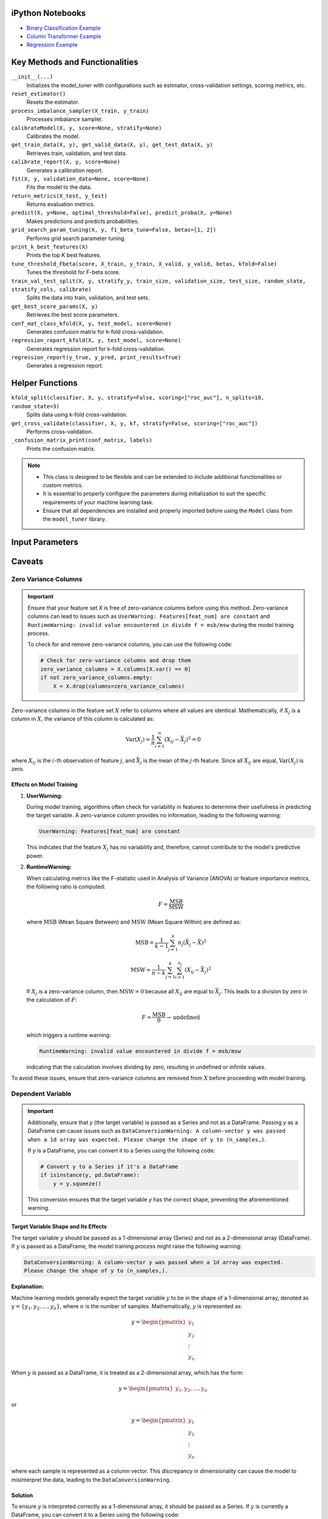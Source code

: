 .. _usage_guide:

.. _target-link:

.. raw:: html

   <div class="no-click">

.. image:: /../assets/ModelTunerTarget.png
   :alt: Model Tuner Logo
   :align: left
   :width: 250px

.. raw:: html

   </div>

.. raw:: html

   <div style="height: 150px;"></div>

\



iPython Notebooks
===================

- `Binary Classification Example <https://colab.research.google.com/drive/1D9nl8rLdwxPEpiZplsU0I0lFSAec7NzP?authuser=1#scrollTo=tumIjsNpSAKC&uniqifier=1>`_  

- `Column Transformer Example <https://colab.research.google.com/drive/1ujLL2mRtIWwGamnpWKIo2f271_Q103t-?usp=sharing#scrollTo=uMxyy0yvd2xQ>`_

- `Regression Example <https://colab.research.google.com/drive/151kdlsW-WyJ0pwwt_iWpjXDuqj1Ktam_?authuser=1#scrollTo=UhfZKVoq3sAN>`_


Key Methods and Functionalities
========================================

``__init__(...)``
    Initializes the model_tuner with configurations such as estimator, cross-validation settings, scoring metrics, etc.

``reset_estimator()``
    Resets the estimator.

``process_imbalance_sampler(X_train, y_train)``
    Processes imbalance sampler.

``calibrateModel(X, y, score=None, stratify=None)``
    Calibrates the model.

``get_train_data(X, y), get_valid_data(X, y), get_test_data(X, y)``
    Retrieves train, validation, and test data.

``calibrate_report(X, y, score=None)``
    Generates a calibration report.

``fit(X, y, validation_data=None, score=None)``
    Fits the model to the data.

``return_metrics(X_test, y_test)``
    Returns evaluation metrics.

``predict(X, y=None, optimal_threshold=False), predict_proba(X, y=None)``
    Makes predictions and predicts probabilities.

``grid_search_param_tuning(X, y, f1_beta_tune=False, betas=[1, 2])``
    Performs grid search parameter tuning.

``print_k_best_features(X)``
    Prints the top K best features.

``tune_threshold_Fbeta(score, X_train, y_train, X_valid, y_valid, betas, kfold=False)``
    Tunes the threshold for F-beta score.

``train_val_test_split(X, y, stratify_y, train_size, validation_size, test_size, random_state, stratify_cols, calibrate)``
    Splits the data into train, validation, and test sets.

``get_best_score_params(X, y)``
    Retrieves the best score parameters.

``conf_mat_class_kfold(X, y, test_model, score=None)``
    Generates confusion matrix for k-fold cross-validation.

``regression_report_kfold(X, y, test_model, score=None)``
    Generates regression report for k-fold cross-validation.

``regression_report(y_true, y_pred, print_results=True)``
    Generates a regression report.


Helper Functions
=================

``kfold_split(classifier, X, y, stratify=False, scoring=["roc_auc"], n_splits=10, random_state=3)`` 
      Splits data using k-fold cross-validation.

``get_cross_validate(classifier, X, y, kf, stratify=False, scoring=["roc_auc"])``
      Performs cross-validation.

``_confusion_matrix_print(conf_matrix, labels)``
      Prints the confusion matrix.


.. note::

   - This class is designed to be flexible and can be extended to include additional functionalities or custom metrics.
   - It is essential to properly configure the parameters during initialization to suit the specific requirements of your machine learning task.
   - Ensure that all dependencies are installed and properly imported before using the ``Model`` class from the ``model_tuner`` library.

Input Parameters
=====================

.. function:: Model(name, estimator_name, estimator, calibrate, kfold, imbalance_sampler, train_size, validation_size, test_size, stratify_y, stratify_cols, drop_strat_feat, grid, scoring, n_splits, random_state, n_jobs, display, feature_names, randomized_grid, n_iter, trained, pipeline, scaler_type, impute_strategy, impute, pipeline_steps, xgboost_early, selectKBest, model_type, class_labels, multi_label, calibration_method, custom_scorer)

   :param name: A name for the model, useful for identifying the model in outputs and logs.
   :type name: str
   :param estimator_name: The prefix for the estimator used in the pipeline. This is used in parameter tuning (e.g., estimator_name + ``__param_name``).
   :type estimator_name: str
   :param estimator: The machine learning model to be tuned and trained.
   :type estimator: object
   :param calibrate: Whether to calibrate the classifier. Default is False.
   :type calibrate: bool, optional
   :param kfold: Whether to use k-fold cross-validation. Default is False.
   :type kfold: bool, optional
   :param imbalance_sampler: An imbalanced data sampler from the imblearn library, e.g., ``RandomUnderSampler`` or ``RandomOverSampler``.
   :type imbalance_sampler: object, optional
   :param train_size: Proportion of the data to use for training. Default is 0.6.
   :type train_size: float, optional
   :param validation_size: Proportion of the data to use for validation. Default is 0.2.
   :type validation_size: float, optional
   :param test_size: Proportion of the data to use for testing. Default is 0.2.
   :type test_size: float, optional
   :param stratify_y: Whether to stratify by the target variable during train/validation/test split. Default is ``False``.
   :type stratify_y: bool, optional
   :param stratify_cols: List of columns to stratify by during train/validation/test split. Default is ``None``.
   :type stratify_cols: list, optional
   :param drop_strat_feat: List of columns to drop after stratification. Default is ``None``.
   :type drop_strat_feat: list, optional
   :param grid: Hyperparameter grid for tuning.
   :type grid: list of dict
   :param scoring: Scoring metrics for evaluation.
   :type scoring: list of str
   :param n_splits: Number of splits for k-fold cross-validation. Default is ``10``.
   :type n_splits: int, optional
   :param random_state: Random state for reproducibility. Default is ``3``.
   :type random_state: int, optional
   :param n_jobs: Number of jobs to run in parallel for model fitting. Default is ``1``.
   :type n_jobs: int, optional
   :param display: Whether to display output messages during the tuning process. Default is ``True``.
   :type display: bool, optional
   :param feature_names: List of feature names. Default is ``None``.
   :type feature_names: list, optional
   :param randomized_grid: Whether to use randomized grid search. Default is ``False``.
   :type randomized_grid: bool, optional
   :param n_iter: Number of iterations for randomized grid search. Default is ``100``.
   :type n_iter: int, optional
   :param trained: Whether the model has been trained. Default is ``False``.
   :type trained: bool, optional
   :param pipeline: Whether to use a pipeline. Default is ``True``.
   :type pipeline: bool, optional
   :param scaler_type: Type of scaler to use. Options are ``min_max_scaler``, ``standard_scaler``, ``max_abs_scaler``, or ``None``. Default is ``min_max_scaler``.
   :type scaler_type: str, optional
   :param impute_strategy: Strategy for imputation. Options are ``mean``, ``median``, ``most_frequent``, or ``constant``. Default is ``mean``.
   :type impute_strategy: str, optional
   :param impute: Whether to impute missing values. Default is ``False``.
   :type impute: bool, optional
   :param pipeline_steps: List of pipeline steps. Default is ``[(min_max_scaler, MinMaxScaler())]``.
   :type pipeline_steps: list, optional
   :param xgboost_early: Whether to use early stopping for ``XGBoost``. Default is ``False``.
   :type xgboost_early: bool, optional
   :param selectKBest: Whether to select K best features. Default is ``False``.
   :type selectKBest: bool, optional
   :param model_type: Type of model, either ``classification`` or ``regression``. Default is ``classification``.
   :type model_type: str, optional
   :param class_labels: List of class labels for multi-class classification. Default is ``None``.
   :type class_labels: list, optional
   :param multi_label: Whether the problem is a multi-label classification problem. Default is ``False``.
   :type multi_label: bool, optional
   :param calibration_method: Method for calibration, options are ``sigmoid`` or ``isotonic``. Default is ``sigmoid``.
   :type calibration_method: str, optional
   :param custom_scorer: Custom scorers for evaluation. Default is ``[]``.
   :type custom_scorer: dict, optional


   :raises ImportError: If the ``bootstrapper`` module is not found or not installed.
   :raises ValueError: In various cases, such as when an invalid parameter is passed to Scikit-learn functions like ``cross_validate``, ``fit``, or ``train_test_split``, or if the shapes of ``X`` and ``y`` do not match during operations.
   :raises AttributeError: If an expected step in the pipeline (e.g., "imputer", "Resampler") is missing from ``self.estimator.named_steps``, or if ``self.PipelineClass`` or ``self.estimator`` is not properly initialized.
   :raises TypeError: If an incorrect type is passed to a function or method, such as passing ``None`` where a numerical value or a non-NoneType object is expected.
   :raises IndexError: If the dimensions of the confusion matrix are incorrect or unexpected in ``_confusion_matrix_print_ML`` or ``_confusion_matrix_print``.
   :raises KeyError: If a key is not found in a dictionary, such as when accessing ``self.best_params_per_score`` with a score that is not in the dictionary, or when accessing configuration keys in the ``summarize_auto_keras_params`` method.
   :raises RuntimeError: If there is an unexpected issue during model fitting or transformation that does not fit into the other categories of exceptions.


Caveats
=========

Zero Variance Columns
-----------------------

.. important::

   Ensure that your feature set `X` is free of zero-variance columns before using this method. 
   Zero-variance columns can lead to issues such as ``UserWarning: Features[feat_num] are constant`` 
   and ``RuntimeWarning: invalid value encountered in divide f = msb/msw`` during the model training process.

   To check for and remove zero-variance columns, you can use the following code:

   .. code-block:: python

      # Check for zero-variance columns and drop them
      zero_variance_columns = X.columns[X.var() == 0]
      if not zero_variance_columns.empty:
          X = X.drop(columns=zero_variance_columns)

Zero-variance columns in the feature set :math:`X` refer to columns where all values are identical.
Mathematically, if :math:`X_j` is a column in :math:`X`, the variance of this column is calculated as:

.. math::

   \text{Var}(X_j) = \frac{1}{n} \sum_{i=1}^{n} (X_{ij} - \bar{X}_j)^2 = 0

where :math:`X_{ij}` is the :math:`i`-th observation of feature :math:`j`, and :math:`\bar{X}_j` is the mean of the :math:`j`-th feature. 
Since all :math:`X_{ij}` are equal, :math:`\text{Var}(X_j)` is zero.

Effects on Model Training
^^^^^^^^^^^^^^^^^^^^^^^^^^^
1. **UserWarning:**

   During model training, algorithms often check for variability in features to determine their usefulness in predicting the target variable. A zero-variance column provides no information, leading to the following warning:

   .. code-block:: text

      UserWarning: Features[feat_num] are constant

   This indicates that the feature :math:`X_j` has no variability and, therefore, cannot contribute to the model's predictive power.

2. **RuntimeWarning:**

   When calculating metrics like the F-statistic used in Analysis of Variance (ANOVA) or feature importance metrics, the following ratio is computed:

   .. math::

      F = \frac{\text{MSB}}{\text{MSW}}

   where :math:`\text{MSB}` (Mean Square Between) and :math:`\text{MSW}` (Mean Square Within) are defined as:

   .. math::

      \text{MSB} = \frac{1}{k-1} \sum_{j=1}^{k} n_j (\bar{X}_j - \bar{X})^2

   .. math::

      \text{MSW} = \frac{1}{n-k} \sum_{j=1}^{k} \sum_{i=1}^{n_j} (X_{ij} - \bar{X}_j)^2

   If :math:`X_j` is a zero-variance column, then :math:`\text{MSW} = 0` because all :math:`X_{ij}` are equal to :math:`\bar{X}_j`. This leads to a division by zero in the calculation of :math:`F`:

   .. math::

      F = \frac{\text{MSB}}{0} \rightarrow \text{undefined}

   which triggers a runtime warning:

   .. code-block:: text

      RuntimeWarning: invalid value encountered in divide f = msb/msw

   indicating that the calculation involves dividing by zero, resulting in undefined or infinite values.

To avoid these issues, ensure that zero-variance columns are removed from :math:`X` before proceeding with model training.


Dependent Variable
-------------------

.. important::

   Additionally, ensure that `y` (the target variable) is passed as a Series and not as a DataFrame.
   Passing `y` as a DataFrame can cause issues such as ``DataConversionWarning: A column-vector y was passed 
   when a 1d array was expected. Please change the shape of y to (n_samples,)``. 

   If `y` is a DataFrame, you can convert it to a Series using the following code:

   .. code-block:: python

      # Convert y to a Series if it's a DataFrame
      if isinstance(y, pd.DataFrame):
          y = y.squeeze()

   This conversion ensures that the target variable `y` has the correct shape, preventing the aforementioned warning.


Target Variable Shape and Its Effects
^^^^^^^^^^^^^^^^^^^^^^^^^^^^^^^^^^^^^^^^

The target variable :math:`y` should be passed as a 1-dimensional array (Series) and not as a 2-dimensional array (DataFrame).
If :math:`y` is passed as a DataFrame, the model training process might raise the following warning:

.. code-block:: text

   DataConversionWarning: A column-vector y was passed when a 1d array was expected. 
   Please change the shape of y to (n_samples,).

**Explanation:**

Machine learning models generally expect the target variable :math:`y` to be in the shape of a 1-dimensional array, 
denoted as :math:`y = \{y_1, y_2, \dots, y_n\}`, where :math:`n` is the number of samples. 
Mathematically, :math:`y` is represented as:

.. math::

   y = \begin{pmatrix} y_1 \\ y_2 \\ \vdots \\ y_n \end{pmatrix}

When :math:`y` is passed as a DataFrame, it is treated as a 2-dimensional array, which has the form:

.. math::

   y = \begin{pmatrix} y_1, y_2, \dots , y_n \end{pmatrix}

or 

.. math::

   y = \begin{pmatrix} y_1 \\ y_2 \\ \vdots \\ y_n \end{pmatrix}

where each sample is represented as a column vector. This discrepancy in dimensionality can cause the model to misinterpret the data, 
leading to the ``DataConversionWarning``.

Solution
^^^^^^^^^^
To ensure :math:`y` is interpreted correctly as a 1-dimensional array, it should be passed as a Series. 
If :math:`y` is currently a DataFrame, you can convert it to a Series using the following code:

.. code-block:: python

   # Convert y to a Series if it's a DataFrame
   if isinstance(y, pd.DataFrame):
         y = y.squeeze()

The method :code:`squeeze()` effectively removes any unnecessary dimensions, converting a 2-dimensional DataFrame 
with a single column into a 1-dimensional Series. This ensures that :math:`y` has the correct shape, preventing 
the aforementioned warning and ensuring the model processes the target variable correctly.



Model Calibration
==================

Model calibration refers to the process of adjusting the predicted probabilities of a model so that they more accurately reflect the true likelihood of outcomes. This is crucial in machine learning, particularly for classification problems where the model outputs probabilities rather than just class labels.

Goal of Calibration
--------------------

The goal of calibration is to ensure that the predicted probability :math:`\hat{p}(x)` is equal to the true probability that :math:`y = 1` given :math:`x`. Mathematically, this can be expressed as:

.. math::

    \hat{p}(x) = P(y = 1 \mid \hat{p}(x) = p)

This equation states that for all instances where the model predicts a probability :math:`p`, the true fraction of positive cases should also be :math:`p`.

Calibration Curve
------------------

To assess calibration, we often use a *calibration curve*. This involves:

1. **Binning** the predicted probabilities :math:`\hat{p}(x)` into intervals (e.g., [0.0, 0.1), [0.1, 0.2), ..., [0.9, 1.0]).
2. **Calculating the mean predicted probability** :math:`\hat{p}_i` for each bin :math:`i`.
3. **Calculating the empirical frequency** :math:`f_i` (the fraction of positives) in each bin.

For a perfectly calibrated model:

.. math::

    \hat{p}_i = f_i \quad \text{for all bins } i

Brier Score
------------

The **Brier score** is one way to measure the calibration of a model. It’s calculated as:

.. math::

    \text{Brier Score} = \frac{1}{N} \sum_{i=1}^{N} (\hat{p}(x_i) - y_i)^2

Where:

- :math:`N` is the number of instances.
- :math:`\hat{p}(x_i)` is the predicted probability for instance :math:`i`.
- :math:`y_i` is the actual label for instance :math:`i` (0 or 1).

The Brier score penalizes predictions that are far from the true outcome. A lower Brier score indicates better calibration and accuracy.

Platt Scaling
--------------

One common method to calibrate a model is **Platt Scaling**. This involves fitting a logistic regression model to the predictions of the original model. The logistic regression model adjusts the raw predictions :math:`\hat{p}(x)` to output calibrated probabilities.

Mathematically, Platt scaling is expressed as:

.. math::

    \hat{p}_{\text{calibrated}}(x) = \frac{1}{1 + \exp(-(A \hat{p}(x) + B))}

Where :math:`A` and :math:`B` are parameters learned from the data. These parameters adjust the original probability estimates to better align with the true probabilities.

Isotonic Regression
--------------------

Another method is **Isotonic Regression**, a non-parametric approach that fits a piecewise constant function. Unlike Platt Scaling, which assumes a logistic function, Isotonic Regression only assumes that the function is monotonically increasing. The goal is to find a set of probabilities :math:`p_i` that are as close as possible to the true probabilities while maintaining a monotonic relationship.

The isotonic regression problem can be formulated as:

.. math::

    \min_{p_1 \leq p_2 \leq \dots \leq p_n} \sum_{i=1}^{n} (p_i - y_i)^2

Where :math:`p_i` are the adjusted probabilities, and the constraint ensures that the probabilities are non-decreasing.

Example: Calibration in Logistic Regression
---------------------------------------------

In a standard logistic regression model, the predicted probability is given by:

.. math::

    \hat{p}(x) = \sigma(w^\top x) = \frac{1}{1 + \exp(-w^\top x)}

Where :math:`w` is the vector of weights, and :math:`x` is the input feature vector.

If this model is well-calibrated, :math:`\hat{p}(x)` should closely match the true conditional probability :math:`P(y = 1 \mid x)`. If not, techniques like Platt Scaling or Isotonic Regression can be applied to adjust :math:`\hat{p}(x)` to be more accurate.

Summary
--------

- **Model calibration** is about aligning predicted probabilities with actual outcomes.
- **Mathematically**, calibration ensures :math:`\hat{p}(x) = P(y = 1 \mid \hat{p}(x) = p)`.
- **Platt Scaling** and **Isotonic Regression** are two common methods to achieve calibration.
- **Brier Score** is a metric that captures both the calibration and accuracy of probabilistic predictions.

Calibration is essential when the probabilities output by a model need to be trusted, such as in risk assessment, medical diagnosis, and other critical applications.


Binary Classification
======================

Binary classification is a type of supervised learning where a model is trained 
to distinguish between two distinct classes or categories. In essence, the model 
learns to classify input data into one of two possible outcomes, typically 
labeled as ``0`` and ``1``, or negative and positive. This is commonly used in 
scenarios such as spam detection, disease diagnosis, or fraud detection.

In our library, binary classification is handled seamlessly through the ``Model`` 
class. Users can specify a binary classifier as the estimator, and the library 
takes care of essential tasks like data preprocessing, model calibration, and 
cross-validation. The library also provides robust support for evaluating the 
model's performance using a variety of metrics, such as accuracy, precision, 
recall, and ROC-AUC, ensuring that the model's ability to distinguish between the 
two classes is thoroughly assessed. Additionally, the library supports advanced 
techniques like imbalanced data handling and model calibration to fine-tune 
decision thresholds, making it easier to deploy effective binary classifiers in 
real-world applications.


AIDS Clinical Trials Group Study
---------------------------------

The UCI Machine Learning Repository is a well-known resource for accessing a wide 
range of datasets used for machine learning research and practice. One such dataset 
is the AIDS Clinical Trials Group Study dataset, which can be used to build and 
evaluate predictive models.

You can easily fetch this dataset using the ucimlrepo package. If you haven't 
installed it yet, you can do so by running the following command:

.. code-block:: bash
   
   pip install ucimlrepo


Once installed, you can quickly load the AIDS Clinical Trials Group Study dataset 
with a simple command:

.. code-block:: python

    from ucimlrepo import fetch_ucirepo 

Step 1: Import Necessary Libraries
^^^^^^^^^^^^^^^^^^^^^^^^^^^^^^^^^^^^^^

.. code-block:: python

    import pandas as pd
    import numpy as np
    import xgboost as xgb


Step 2: Load the dataset, define X, y
^^^^^^^^^^^^^^^^^^^^^^^^^^^^^^^^^^^^^^

.. code-block:: python

   # fetch dataset 
   aids_clinical_trials_group_study_175 = fetch_ucirepo(id=890) 
   
   # data (as pandas dataframes) 
   X = aids_clinical_trials_group_study_175.data.features 
   y = aids_clinical_trials_group_study_175.data.targets 
   y = y.squeeze() # convert a DataFrame to Series when single column


Step 3: Check for zero-variance columns and drop accordingly
^^^^^^^^^^^^^^^^^^^^^^^^^^^^^^^^^^^^^^^^^^^^^^^^^^^^^^^^^^^^^^

.. code-block:: python

   # Check for zero-variance columns and drop them
   zero_variance_columns = X.columns[X.var() == 0]
   if not zero_variance_columns.empty:
      X = X.drop(columns=zero_variance_columns)


Step 4: Create an Instance of the XGBClassifier
^^^^^^^^^^^^^^^^^^^^^^^^^^^^^^^^^^^^^^^^^^^^^^^^^^

.. code-block:: python

   # Creating an instance of the XGBClassifier
   xgb_model = xgb.XGBClassifier(
      random_state=222,
   )

Step 5: Define Hyperparameters for XGBoost
^^^^^^^^^^^^^^^^^^^^^^^^^^^^^^^^^^^^^^^^^^^^^

.. code-block:: python

   # Estimator name prefix for use in GridSearchCV or similar tools
   estimator_name_xgb = "xgb"

   # Define the hyperparameters for XGBoost
   xgb_learning_rates = [0.1, 0.01, 0.05]  # Learning rate or eta
   xgb_n_estimators = [100, 200, 300]  # Number of trees. Equivalent to n_estimators in GB
   xgb_max_depths = [3, 5, 7]  # Maximum depth of the trees
   xgb_subsamples = [0.8, 1.0]  # Subsample ratio of the training instances
   xgb_colsample_bytree = [0.8, 1.0]

   xgb_eval_metric = ["logloss"]  # Check out "pr_auc"
   xgb_early_stopping_rounds = [10]
   xgb_verbose = [False]  # Subsample ratio of columns when constructing each tree

   # Combining the hyperparameters in a dictionary
   xgb_parameters = [
      {
         "xgb__learning_rate": xgb_learning_rates,
         "xgb__n_estimators": xgb_n_estimators,
         "xgb__max_depth": xgb_max_depths,
         "xgb__subsample": xgb_subsamples,
         "xgb__colsample_bytree": xgb_colsample_bytree,
         "xgb__eval_metric": xgb_eval_metric,
         "xgb__early_stopping_rounds": xgb_early_stopping_rounds,
         "xgb__verbose": xgb_verbose,
         "selectKBest__k": [5, 10, 20],
      }
   ]


Step 6: Initialize and Configure the ``Model``
^^^^^^^^^^^^^^^^^^^^^^^^^^^^^^^^^^^^^^^^^^^^^^^^^

.. code-block:: python

   # Initialize model_tuner
   model_tuner = Model(
      name="XGBoost_AIDS",
      estimator_name=estimator_name_xgb,
      calibrate=True,
      estimator=xgb_model,
      xgboost_early=True,
      kfold=False,
      impute=True,
      scaler_type=None,  # Turn off scaling for XGBoost
      selectKBest=True,
      stratify_y=False,
      grid=xgb_parameters,
      randomized_grid=False,
      scoring=["roc_auc"],
      random_state=222,
      n_jobs=-1,
   )

Step 7: Perform Grid Search Parameter Tuning
^^^^^^^^^^^^^^^^^^^^^^^^^^^^^^^^^^^^^^^^^^^^^^^^

.. code-block:: python

   # Perform grid search parameter tuning
   model_tuner.grid_search_param_tuning(X, y)

.. code-block:: bash

   100%|██████████| 324/324 [01:36<00:00,  3.37it/s]
   Best score/param set found on validation set:
   {'params': {'selectKBest__k': 4,
               'xgb__colsample_bytree': 1.0,
               'xgb__early_stopping_rounds': 10,
               'xgb__eval_metric': 'logloss',
               'xgb__learning_rate': 0.01,
               'xgb__max_depth': 3,
               'xgb__n_estimators': 199,
               'xgb__subsample': 0.8},
   'score': 0.9364314448541736}
   Best roc_auc: 0.936 

Step 8: Fit the Model
^^^^^^^^^^^^^^^^^^^^^^^^^

.. code-block:: python

   # Get the training and validation data
   X_train, y_train = model_tuner.get_train_data(X, y)
   X_valid, y_valid = model_tuner.get_valid_data(X, y)
   X_test, y_test = model_tuner.get_test_data(X, y)

   # Fit the model with the validation data
   model_tuner.fit(
      X_train,
      y_train,
      validation_data=(X_valid, y_valid),
      score="roc_auc",
   )

Step 9: Return Metrics (Optional)
^^^^^^^^^^^^^^^^^^^^^^^^^^^^^^^^^^^^^^

You can use this function to evaluate the model by printing the output.

.. code-block:: python

   # Return metrics for the validation set
   metrics = model_tuner.return_metrics(
      X_valid,
      y_valid,
   )
   print(metrics)

.. code-block:: bash

   Confusion matrix on set provided: 
   --------------------------------------------------------------------------------
            Predicted:
               Pos   Neg
   --------------------------------------------------------------------------------
   Actual: Pos 291 (tp)   23 (fn)
         Neg  31 (fp)   83 (tn)
   --------------------------------------------------------------------------------

               precision    recall  f1-score   support

            0       0.90      0.93      0.92       314
            1       0.78      0.73      0.75       114

      accuracy                           0.87       428
      macro avg       0.84      0.83      0.83       428
   weighted avg       0.87      0.87      0.87       428

   --------------------------------------------------------------------------------

   Feature names selected:
   ['time', 'strat', 'cd40', 'cd420']

   {'Classification Report': {'0': {'precision': 0.9037267080745341,
      'recall': 0.9267515923566879,
      'f1-score': 0.9150943396226415,
      'support': 314.0},
   '1': {'precision': 0.7830188679245284,
      'recall': 0.7280701754385965,
      'f1-score': 0.7545454545454546,
      'support': 114.0},
   'accuracy': 0.8738317757009346,
   'macro avg': {'precision': 0.8433727879995312,
      'recall': 0.8274108838976422,
      'f1-score': 0.8348198970840481,
      'support': 428.0},
   'weighted avg': {'precision': 0.8715755543897196,
      'recall': 0.8738317757009346,
      'f1-score': 0.8723313188310543,
      'support': 428.0}},
   'Confusion Matrix': array([[291,  23],
         [ 31,  83]]),
   'K Best Features': ['time', 'strat', 'cd40', 'cd420']}   

Step 10: Calibrate the Model (if needed)
^^^^^^^^^^^^^^^^^^^^^^^^^^^^^^^^^^^^^^^^^^^

.. code-block:: python

   from sklearn.calibration import calibration_curve

   # Get the predicted probabilities for the validation data from the 
   # uncalibrated model
   y_prob_uncalibrated = model_tuner.predict_proba(X_test)[:, 1]

   # Compute the calibration curve for the uncalibrated model
   prob_true_uncalibrated, prob_pred_uncalibrated = calibration_curve(
      y_test,
      y_prob_uncalibrated,
      n_bins=10,
   )


   # Calibrate the model
   if model_tuner.calibrate:
      model_tuner.calibrateModel(X, y, score="roc_auc")

   # Predict on the validation set
   y_test_pred = model_tuner.predict_proba(X_test)[:,1]


.. code-block:: bash


   Change back to CPU
   Confusion matrix on validation set for roc_auc
   --------------------------------------------------------------------------------
            Predicted:
               Pos   Neg
   --------------------------------------------------------------------------------
   Actual: Pos 292 (tp)   22 (fn)
         Neg  32 (fp)   82 (tn)
   --------------------------------------------------------------------------------

               precision    recall  f1-score   support

            0       0.90      0.93      0.92       314
            1       0.79      0.72      0.75       114

      accuracy                           0.87       428
      macro avg       0.84      0.82      0.83       428
   weighted avg       0.87      0.87      0.87       428

   --------------------------------------------------------------------------------
   roc_auc after calibration: 0.9364035087719298


.. code-block:: python

   import matplotlib.pyplot as plt

   # Get the predicted probabilities for the validation data from calibrated model
   y_prob_calibrated = model_tuner.predict_proba(X_test)[:, 1]

   # Compute the calibration curve for the calibrated model
   prob_true_calibrated, prob_pred_calibrated = calibration_curve(
      y_test,
      y_prob_calibrated,
      n_bins=5,
   )


   # Plot the calibration curves
   plt.figure(figsize=(5, 5))
   plt.plot(
      prob_pred_uncalibrated,
      prob_true_uncalibrated,
      marker="o",
      label="Uncalibrated XGBoost",
   )
   plt.plot(
      prob_pred_calibrated,
      prob_true_calibrated,
      marker="o",
      label="Calibrated XGBoost",
   )
   plt.plot(
      [0, 1],
      [0, 1],
      linestyle="--",
      label="Perfectly calibrated",
   )
   plt.xlabel("Predicted probability")
   plt.ylabel("True probability in each bin")
   plt.title("Calibration plot (reliability curve)")
   plt.legend()
   plt.show()


.. raw:: html

   <div class="no-click">

.. image:: /../assets/calibration_curves.png
   :alt: Model Tuner Logo
   :align: center
   :width: 400px

.. raw:: html

   </div>

.. raw:: html

   <div style="height: 50px;"></div>

Classification Report (Optional)
^^^^^^^^^^^^^^^^^^^^^^^^^^^^^^^^^^

A classification report is readily available at this stage, should you wish to 
print and examine it. A call to ``print(model_tuner.classification_report)`` will
output it as follows:

.. code-block:: python 

   print(model_tuner.classification_report)

.. code-block:: bash

                 precision    recall  f1-score   support

              0       0.90      0.93      0.92       314
              1       0.79      0.72      0.75       114

       accuracy                           0.87       428
      macro avg       0.84      0.82      0.83       428
   weighted avg       0.87      0.87      0.87       428



Regression
===========

Here is an example of using the ``Model`` class for regression using XGBoost on the California Housing dataset.

California Housing with XGBoost
--------------------------------

Step 1: Import Necessary Libraries
^^^^^^^^^^^^^^^^^^^^^^^^^^^^^^^^^^^^^^^

.. code-block:: python

   import pandas as pd
   import numpy as np
   import xgboost as xgb
   from sklearn.datasets import fetch_california_housing
   from model_tuner import model_tuner  

Step 2: Load the Dataset
^^^^^^^^^^^^^^^^^^^^^^^^^^^^^

.. code-block:: python

   # Load the California Housing dataset
   data = fetch_california_housing()
   X = pd.DataFrame(data.data, columns=data.feature_names)
   y = pd.Series(data.target, name="target")

Step 3: Create an Instance of the XGBClassifier
^^^^^^^^^^^^^^^^^^^^^^^^^^^^^^^^^^^^^^^^^^^^^^^^

.. code-block:: python

   # Creating an instance of the XGBRegressor
   xgb_model = xgb.XGBRegressor(
      random_state=222,
   )

Step 4: Define Hyperparameters for XGBoost
^^^^^^^^^^^^^^^^^^^^^^^^^^^^^^^^^^^^^^^^^^^^^

.. code-block:: python

   # Estimator name prefix for use in GridSearchCV or similar tools
   estimator_name_xgb = "xgb"

   # Define the hyperparameters for XGBoost
   xgb_learning_rates = [0.1, 0.01, 0.05]
   xgb_n_estimators = [100, 200, 300]
   xgb_max_depths = [3, 5, 7]
   xgb_subsamples = [0.8, 1.0]
   xgb_colsample_bytree = [0.8, 1.0]

   # Combining the hyperparameters in a dictionary
   xgb_parameters = [
      {
         "xgb__learning_rate": xgb_learning_rates,
         "xgb__n_estimators": xgb_n_estimators,
         "xgb__max_depth": xgb_max_depths,
         "xgb__subsample": xgb_subsamples,
         "xgb__colsample_bytree": xgb_colsample_bytree,
         "selectKBest__k": [1, 3, 5, 8],
      }
   ]


Step 5: Initialize and Configure the ``Model``
^^^^^^^^^^^^^^^^^^^^^^^^^^^^^^^^^^^^^^^^^^^^^^^^^^^^^^^

.. code-block:: python

   # Initialize model_tuner
   model_tuner = Model(
      name="XGBoost_California_Housing",
      model_type="regression",
      estimator_name=estimator_name_xgb,
      calibrate=False,
      estimator=xgb_model,
      kfold=False,
      impute=True,
      scaler_type=None,
      selectKBest=True,
      stratify_y=False,
      grid=xgb_parameters,
      randomized_grid=False,
      scoring=["neg_mean_squared_error"],
      random_state=222,
      n_jobs=-1,
   )

Step 6: Fit the Model
^^^^^^^^^^^^^^^^^^^^^^^^^

.. code-block:: python

   # Get the training and validation data
   X_train, y_train = model_tuner.get_train_data(X, y)
   X_valid, y_valid = model_tuner.get_valid_data(X, y)

   # Fit the model with the validation data
   model_tuner.fit(
      X_train, y_train, validation_data=(X_valid, y_valid), 
      score="neg_mean_squared_error",
   )

Step 7: Return Metrics (Optional)
^^^^^^^^^^^^^^^^^^^^^^^^^^^^^^^^^^^^

.. code-block:: python

   # Return metrics for the validation set
   metrics = model_tuner.return_metrics(
      X_valid,
      y_valid,
   )
   print(metrics)


.. code-block:: bash

   100%|██████████| 432/432 [04:10<00:00,  1.73it/s]
   Best score/param set found on validation set:
   {'params': {'selectKBest__k': 8,
               'xgb__colsample_bytree': 0.8,
               'xgb__learning_rate': 0.05,
               'xgb__max_depth': 7,
               'xgb__n_estimators': 300,
               'xgb__subsample': 0.8},
   'score': -0.21038206511437127}
   Best neg_mean_squared_error: -0.210 

   ********************************************************************************
   {'Explained Variance': 0.8385815985957561,
   'Mean Absolute Error': 0.3008222037008959,
   'Mean Squared Error': 0.21038206511437127,
   'Median Absolute Error': 0.196492121219635,
   'R2': 0.8385811859863378,
   'RMSE': 0.45867424727618106}
   ********************************************************************************

   Feature names selected:
   ['MedInc', 'HouseAge', 'AveRooms', 'AveBedrms', 'Population', 
   'AveOccup', 'Latitude', 'Longitude']

   {'Regression Report': {'Explained Variance': 0.8385815985957561, 'R2': 
   0.8385811859863378, 'Mean Absolute Error': 0.3008222037008959, 'Median 
   Absolute Error': 0.196492121219635, 'Mean Squared Error': 
   0.21038206511437127, 'RMSE': 0.45867424727618106}, 'K Best Features': 
   ['MedInc', 'HouseAge', 'AveRooms', 'AveBedrms', 'Population', 
   'AveOccup', 'Latitude', 'Longitude']}






